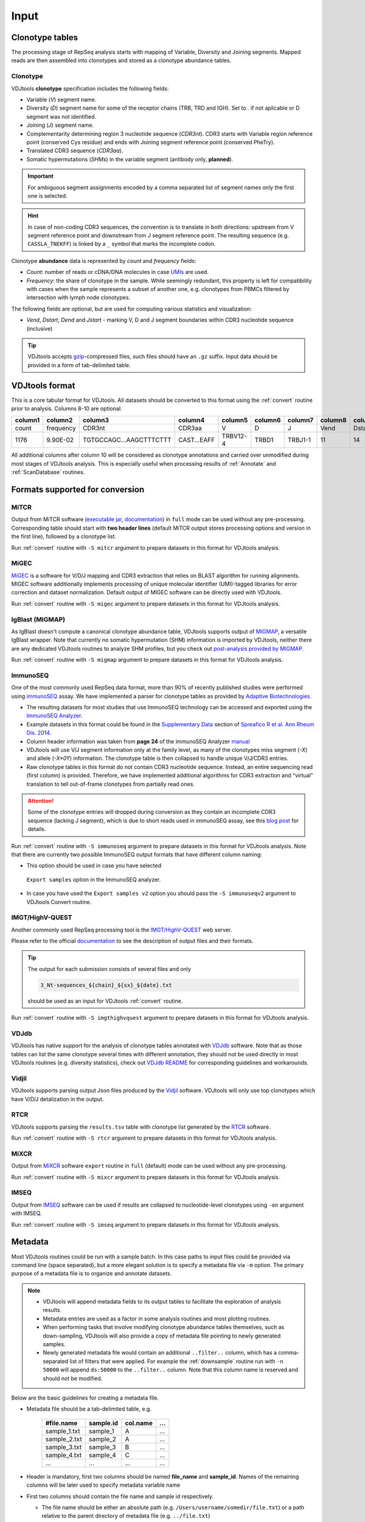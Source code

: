 Input
-----

Clonotype tables
^^^^^^^^^^^^^^^^

The processing stage of RepSeq analysis starts with mapping of Variable, 
Diversity and Joining segments. Mapped reads are then assembled into clonotypes
and stored as a clonotype abundance tables.

.. _clonotype_spec:

Clonotype
~~~~~~~~~

VDJtools **clonotype** specification includes the following fields:

-  Variable (*V*) segment name.

-  Diversity (*D*) segment name for some of the receptor chains (TRB,
   TRD and IGH). Set to `.` if not aplicable or D segment was not
   identified.

-  Joining (*J*) segment name.

-  Complementarity determining region 3 nucleotide sequence (*CDR3nt*).
   CDR3 starts with Variable region reference point (conserved Cys residue) 
   and ends with Joining segment reference point (conserved Phe\Try).

-  Translated CDR3 sequence (*CDR3aa*).

-  Somatic hypermutations (*SHMs*) in the variable segment (antibody only, **planned**).

.. important::
   For ambiguous segment assignments encoded by a comma separated list 
   of segment names only the first one is selected.

.. hint::
   In case of non-coding CDR3 sequences, the convention is to
   translate in both directions: upstream from V segment 
   reference point and downstream from J segment reference point.
   The resulting sequence (e.g. ``CASSLA_TNEKFF``) 
   is linked by a ``_`` symbol that marks the incomplete codon.

Clonotype **abundance** data is represented by *count* and *frequency* fields:

-  *Count*: number of reads or cDNA/DNA molecules in case
   `UMIs <https://github.com/mikessh/migec#migec-molecular-identifier-group-based-error-correction-pipeline>`__
   are used.

-  *Frequency*: the share of clonotype in the sample. While seemingly
   redundant, this property is left for compatibility with cases when
   the sample represents a subset of another one, e.g. clonotypes from
   PBMCs filtered by intersection with lymph node clonotypes.

The following fields are optional, but are used for computing various
statistics and visualization:

-  *Vend*, *Dstart*, *Dend* and *Jstart* - marking V, D and J segment
   boundaries within CDR3 nucleotide sequence (inclusive)

.. tip::
   VDJtools accepts `gzip <http://www.gzip.org/>`__-compressed
   files, such files should have an ``.gz`` suffix. Input data 
   should be provided in a form of tab-delimited table.

.. _vdjtools_format:

VDJtools format
^^^^^^^^^^^^^^^

This is a core tabular format for VDJtools. All datasets 
should be converted to this format using the :ref:`convert` routine 
prior to analysis. Columns 8-10 are optional.

+-----------+-------------+---------------------------+------------------+------------+-----------+-----------+------------+-----------+-----------+-----------+
| column1   | column2     | column3                   | column4          | column5    | column6   | column7   | column8    | column9   | column10  | column11  |
+===========+=============+===========================+==================+============+===========+===========+============+===========+===========+===========+
| count     | frequency   | CDR3nt                    | CDR3aa           | V          | D         | J         | Vend       | Dstart    | Dend      | Jstart    |
+-----------+-------------+---------------------------+------------------+------------+-----------+-----------+------------+-----------+-----------+-----------+
| 1176      | 9.90E-02    | TGTGCCAGC...AAGCTTTCTTT   | CAST...EAFF      | TRBV12-4   | TRBD1     | TRBJ1-1   | 11         | 14        | 16        | 23        |
+-----------+-------------+---------------------------+------------------+------------+-----------+-----------+------------+-----------+-----------+-----------+

All additional columns after column 10 will be considered as clonotype annotations 
and carried over unmodified during most stages of VDJtools analysis. This is especially 
useful when processing results of :ref:`Annotate` and :ref:`ScanDatabase` routines.

.. _supported_input:

Formats supported for conversion
^^^^^^^^^^^^^^^^^^^^^^^^^^^^^^^^

MiTCR
~~~~~

Output from MiTCR software (`executable jar <http://files.milaboratory.com/mitcr/1.0.3.3-beta/mitcr.jar>`__, 
`documentation <http://files.milaboratory.com/mitcr/Manual.pdf>`__) in 
``full`` mode can be used without any pre-processing. Corresponding 
table should start with **two header lines** (default MiTCR output 
stores processing options and version in the first line), followed by a clonotype 
list.

Run :ref:`convert` routine with ``-S mitcr`` argument to prepare datasets 
in this format for VDJtools analysis.

MiGEC
~~~~~

`MiGEC <https://github.com/mikessh/migec>`__ is a software for V/D/J mapping and CDR3 
extraction that relies on BLAST algorithm for running alignments. MIGEC software 
additionally implements processing of unique molecular identifier (UMI)-tagged libraries 
for error correction and dataset normalization. Default output of MIGEC software 
can be directly used with VDJtools.

Run :ref:`convert` routine with ``-S migec`` argument to prepare datasets 
in this format for VDJtools analysis.

IgBlast (MIGMAP)
~~~~~~~~~~~~~~~~

As IgBlast doesn't compute a canonical clonotype abundance table, 
VDJtools supports output of `MIGMAP <https://github.com/mikessh/igblastwrp>`__, 
a versatile IgBlast wrapper. Note that currently no somatic hypermutation (SHM) 
information is imported by VDJtools, neither there are any dedicated VDJtools 
routines to analyze SHM profiles, but you check out `post-analysis provided by MIGMAP <https://github.com/mikessh/migmap/tree/master/post>`__.

Run :ref:`convert` routine with ``-S migmap`` argument to prepare datasets 
in this format for VDJtools analysis.

ImmunoSEQ
~~~~~~~~~

One of the most commonly used RepSeq data format, more than 90% of recently published studies  
were performed using `immunoSEQ <http://www.adaptivebiotech.com/content/immunoseq-0>`__ 
assay. We have implemented a parser for clonotype tables as provided by 
`Adaptive Biotechnologies <http://www.adaptivebiotech.com/>`__.

-  The resulting datasets for most studies that use ImmunoSEQ technology can be accessed and exported using the 
   `ImmunoSEQ Analyzer <https://clients.adaptivebiotech.com/>`__.

-  Example datasets in this format could be found in the 
   `Supplementary Data <http://ard.bmj.com/content/suppl/2014/12/11/annrheumdis-2014-206226.DC1/annrheumdis-2014-206226supp_tcr-primary-data.zip>`__ 
   section of `Spreafico R et al. Ann Rheum Dis. 2014 <http://ard.bmj.com/content/early/2014/12/11/annrheumdis-2014-206226.full>`__.

-  Column header information was taken from **page 24** of the immunoSEQ Analyzer 
   `manual <https://clients.adaptivebiotech.com/assets/downloads/immunoSEQ_AnalyzerManual.pdf>`__

-  VDJtools will use V/J segment information only at the family level, as many of the clonotypes miss 
   segment (`-X`) and allele (`-X*0Y`) information. 
   The clonotype table is then collapsed to handle unique V/J/CDR3 entries.

-  Raw clonotype tables in this format do not contain CDR3 nucleotide sequence. 
   Instead, an entire sequencing read (first column) is provided. Therefore, we have 
   implemented additional algorithms for CDR3 extraction and "virtual" translation 
   to tell out-of-frame clonotypes from partially read ones.

.. attention::
   Some of the clonotype entries will dropped during conversion as they contain an incomplete 
   CDR3 sequence (lacking J segment), which is due to short reads used in immunoSEQ assay, 
   see this `blog post <http://www.immunoseq.com/comparing-adaptive-data-and-imgt-data-on-cdr3-region-amino-acid-sequences/>`__ 
   for details.
   
Run :ref:`convert` routine with ``-S immunoseq`` argument to prepare datasets 
in this format for VDJtools analysis. Note that there are currently two possible ImmunoSEQ 
output formats that have different column naming:

-  This option should be used in case you have selected 
  ``Export samples`` option in the ImmunoSEQ analyzer. 
-  In case you have used the ``Export samples v2`` 
   option you should pass the ``-S immunoseqv2`` argument to VDJtools Convert routine.
   
IMGT/HighV-QUEST 
~~~~~~~~~~~~~~~~

Another commonly used RepSeq processing tool is the 
`IMGT/HighV-QUEST <http://www.imgt.org/IMGTindex/IMGTHighV-QUEST.html>`__ web server.

Please refer to the official `documentation <http://www.imgt.org/HighV-QUEST/help.action?section=doc>`__ 
to see the description of output files and their formats.

.. tip:: 
    The output for each submission consists of several files and only 
    
    .. code:: bash
    
        3_Nt-sequences_${chain}_${sx}_${date}.txt
    
    should be used as an input for VDJtools :ref:`convert` routine. 
    
Run :ref:`convert` routine with ``-S imgthighvquest`` argument to prepare datasets 
in this format for VDJtools analysis.

VDJdb
~~~~~

VDJtools has native support for the analysis of clonotype tables annotated 
with `VDJdb <https://github.com/antigenomics/vdjdb-standalone>`__ software. 
Note that as those tables can list the same clonotype several times with 
different annotation, they should not be used directly in most VDJtools 
routines (e.g. diversity statistics), check out 
`VDJdb README <https://github.com/antigenomics/vdjdb-standalone#some-notes>`__ 
for corresponding guidelines and workarounds.

Vidjil
~~~~~~

VDJtools supports parsing output Json files produced by the 
`Vidjil <http://www.vidjil.org/>`__ software. VDJtools will only use 
top clonotypes which have V/D/J detalization in the output.

RTCR
~~~~

VDJtools supports parsing the ``results.tsv`` table with clonotype list 
generated by the `RTCR <https://github.com/uubram/RTCR>`__ software.

Run :ref:`convert` routine with ``-S rtcr`` argument to prepare datasets 
in this format for VDJtools analysis.

MiXCR
~~~~~

Output from `MiXCR <https://github.com/milaboratory/mixcr>`__ software ``export`` routine 
in ``full`` (default) mode can be used without any pre-processing. 

Run :ref:`convert` routine with ``-S mixcr`` argument to prepare datasets 
in this format for VDJtools analysis.

IMSEQ
~~~~~

Output from `IMSEQ <http://www.imtools.org/>`__ software can be used 
if results are collapsed to nucleotide-level clonotypes using
``-on`` argument with IMSEQ. 

Run :ref:`convert` routine with ``-S imseq`` argument to prepare datasets 
in this format for VDJtools analysis.

.. _metadata:

Metadata
^^^^^^^^

Most VDJtools routines could be run with a sample batch. In this case
paths to input files could be provided via command line (space separated), 
but a more elegant solution is to specify a metadata file via ``-m`` option.
The primary purpose of a metadata file is to organize and annotate datasets.

.. note::
   -  VDJtools will append metadata fields to its output tables to
      facilitate the exploration of analysis results.
      
   -  Metadata entries are used as a factor in some analysis routines and
      most plotting routines.

   -  When performing tasks that involve modifying clonotype abundance
      tables themselves, such as down-sampling, VDJtools will also provide
      a copy of metadata file pointing to newly generated samples.

   -  Newly generated metadata file would contain an additional
      ``..filter..`` column, which has a comma-separated list of filters
      that were applied. For example the :ref:`downsample` routine run with
      ``-n 50000`` will append ``ds:50000`` to the ``..filter..`` column.
      Note that this column name is reserved and should not be modified.

Below are the basic guidelines for creating a metadata file.

-  Metadata file should be a tab-delimited table, e.g.

    +-----------------+--------------+-------------+-------+
    | #file.name      | sample.id    | col.name    | ...   |
    +=================+==============+=============+=======+
    | sample\_1.txt   | sample\_1    | A           | ...   |
    +-----------------+--------------+-------------+-------+
    | sample\_2.txt   | sample\_2    | A           | ...   |
    +-----------------+--------------+-------------+-------+
    | sample\_3.txt   | sample\_3    | B           | ...   |
    +-----------------+--------------+-------------+-------+
    | sample\_4.txt   | sample\_4    | C           | ...   |
    +-----------------+--------------+-------------+-------+
    | ...             | ...          | ...         | ...   |
    +-----------------+--------------+-------------+-------+

-  Header is mandatory, first two columns should be named **file\_name**
   and **sample\_id**. Names of the remaining columns will be later used
   to specify metadata variable name

-  First two columns should contain the file name and sample id
   respectively.
   
   -  The file name should be either an absolute path
      (e.g. ``/Users/username/somedir/file.txt``) or a path relative to the
      parent directory of metadata file (e.g. ``../file.txt``)
   
   -  Sample IDs should be unique

-  Columns after **sample.id** are treated as metadata entries. There
   are also several cases when info from metadata is used during
   execution:
   
   -  VDJtools plotting routines could be directed to use metadata fields
      for naming samples and creating intuitive legends. If column name
      contains spaces it should be quoted, e.g. ``-f "patient id"``

   -  Metadata fields are categorized as factor (contain only strings),
      numeric (contain only numbers) and semi-numeric (numbers and
      strings). Numeric and semi-numeric fields could be used for
      gradient coloring by plotting routines.
